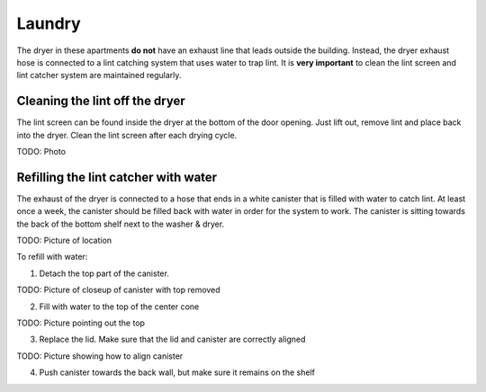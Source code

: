 Laundry
=======

The dryer in these apartments **do not** have an exhaust line that leads outside
the building. Instead, the dryer exhaust hose is connected to a lint catching
system that uses water to trap lint. It is **very important** to clean the lint
screen and lint catcher system are maintained regularly.

Cleaning the lint off the dryer
-------------------------------

The lint screen can be found inside the dryer at the bottom of the door opening.
Just lift out, remove lint and place back into the dryer. Clean the lint screen
after each drying cycle.

TODO: Photo

Refilling the lint catcher with water
-------------------------------------

The exhaust of the dryer is connected to a hose that ends in a white canister
that is filled with water to catch lint. At least once a week, the canister
should be filled back with water in order for the system to work. The canister
is sitting towards the back of the bottom shelf next to the washer & dryer.

TODO: Picture of location

To refill with water:

1. Detach the top part of the canister.

TODO: Picture of closeup of canister with top removed

2. Fill with water to the top of the center cone

TODO: Picture pointing out the top

3. Replace the lid. Make sure that the lid and canister are correctly aligned

TODO: Picture showing how to align canister

4. Push canister towards the back wall, but make sure it remains on the shelf
